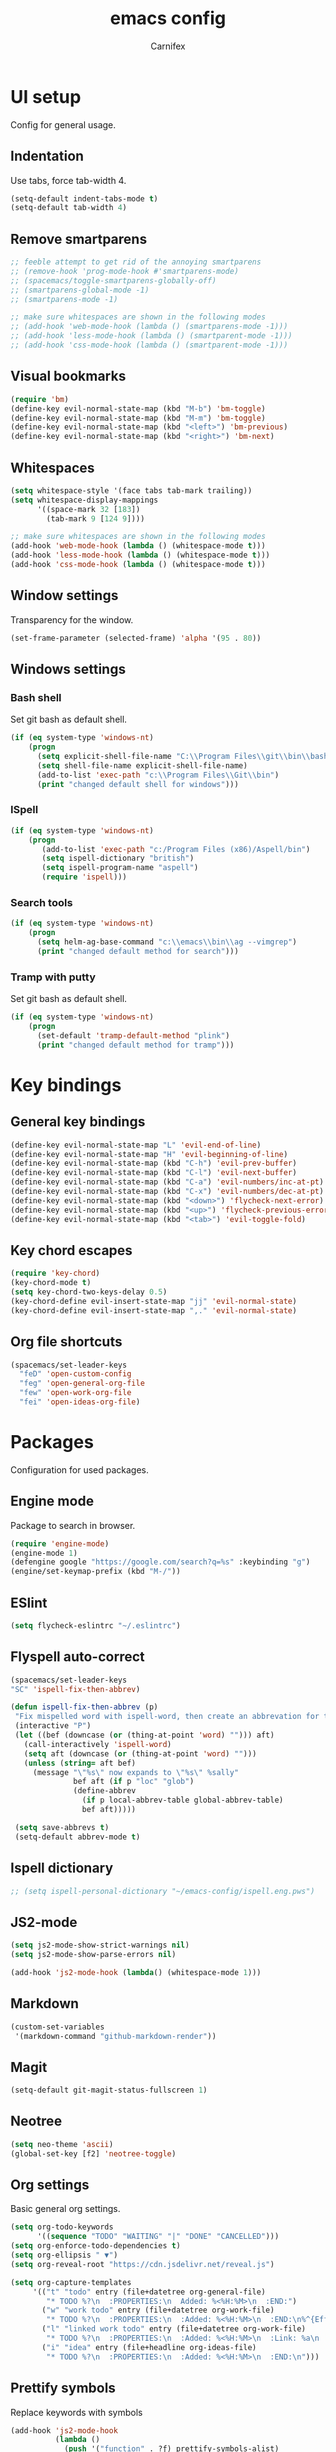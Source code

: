 #+TITLE: emacs config
#+AUTHOR: Carnifex
#+REVEAL_ROOT: http://cdn.jsdelivr.net/reveal.js/3.0.0/

* UI setup
 Config for general usage.
** Indentation
   Use tabs, force tab-width 4.
   #+BEGIN_SRC emacs-lisp
   (setq-default indent-tabs-mode t)
   (setq-default tab-width 4)
   #+END_SRC
** Remove smartparens
   #+BEGIN_SRC emacs-lisp
   ;; feeble attempt to get rid of the annoying smartparens
   ;; (remove-hook 'prog-mode-hook #'smartparens-mode)
   ;; (spacemacs/toggle-smartparens-globally-off)
   ;; (smartparens-global-mode -1)
   ;; (smartparens-mode -1)

   ;; make sure whitespaces are shown in the following modes
   ;; (add-hook 'web-mode-hook (lambda () (smartparens-mode -1)))
   ;; (add-hook 'less-mode-hook (lambda () (smartparent-mode -1)))
   ;; (add-hook 'css-mode-hook (lambda () (smartparent-mode -1)))
   #+END_SRC
** Visual bookmarks
   #+BEGIN_SRC emacs-lisp
   (require 'bm)
   (define-key evil-normal-state-map (kbd "M-b") 'bm-toggle)
   (define-key evil-normal-state-map (kbd "M-m") 'bm-toggle)
   (define-key evil-normal-state-map (kbd "<left>") 'bm-previous)
   (define-key evil-normal-state-map (kbd "<right>") 'bm-next)
   #+END_SRC
** Whitespaces
   #+BEGIN_SRC emacs-lisp
   (setq whitespace-style '(face tabs tab-mark trailing))
   (setq whitespace-display-mappings
		 '((space-mark 32 [183])
		   (tab-mark 9 [124 9])))

   ;; make sure whitespaces are shown in the following modes
   (add-hook 'web-mode-hook (lambda () (whitespace-mode t)))
   (add-hook 'less-mode-hook (lambda () (whitespace-mode t)))
   (add-hook 'css-mode-hook (lambda () (whitespace-mode t)))
   #+END_SRC
** Window settings
   Transparency for the window.
   #+BEGIN_SRC emacs-lisp
   (set-frame-parameter (selected-frame) 'alpha '(95 . 80))
   #+END_SRC
** Windows settings
*** Bash shell
	Set git bash as default shell.
	#+BEGIN_SRC emacs-lisp
	(if (eq system-type 'windows-nt)
	    (progn
		  (setq explicit-shell-file-name "C:\\Program Files\\git\\bin\\bash.exe")
		  (setq shell-file-name explicit-shell-file-name)
	      (add-to-list 'exec-path "c:\\Program Files\\Git\\bin")
		  (print "changed default shell for windows")))
	#+END_SRC
*** ISpell
	#+BEGIN_SRC emacs-lisp
	(if (eq system-type 'windows-nt)
	    (progn
           (add-to-list 'exec-path "c:/Program Files (x86)/Aspell/bin")
		   (setq ispell-dictionary "british")
		   (setq ispell-program-name "aspell")
		   (require 'ispell)))
	#+END_SRC
*** Search tools
	#+BEGIN_SRC emacs-lisp
	(if (eq system-type 'windows-nt)
	    (progn
	      (setq helm-ag-base-command "c:\\emacs\\bin\\ag --vimgrep")
		  (print "changed default method for search")))
	#+END_SRC
*** Tramp with putty
	Set git bash as default shell.
	#+BEGIN_SRC emacs-lisp
	(if (eq system-type 'windows-nt)
	    (progn
	      (set-default 'tramp-default-method "plink")
		  (print "changed default method for tramp")))
	#+END_SRC
* Key bindings
** General key bindings
  #+BEGIN_SRC emacs-lisp
  (define-key evil-normal-state-map "L" 'evil-end-of-line)
  (define-key evil-normal-state-map "H" 'evil-beginning-of-line)
  (define-key evil-normal-state-map (kbd "C-h") 'evil-prev-buffer)
  (define-key evil-normal-state-map (kbd "C-l") 'evil-next-buffer)
  (define-key evil-normal-state-map (kbd "C-a") 'evil-numbers/inc-at-pt)
  (define-key evil-normal-state-map (kbd "C-x") 'evil-numbers/dec-at-pt)
  (define-key evil-normal-state-map (kbd "<down>") 'flycheck-next-error)
  (define-key evil-normal-state-map (kbd "<up>") 'flycheck-previous-error)
  (define-key evil-normal-state-map (kbd "<tab>") 'evil-toggle-fold)
  #+END_SRC
** Key chord escapes
  #+BEGIN_SRC emacs-lisp
  (require 'key-chord)
  (key-chord-mode t)
  (setq key-chord-two-keys-delay 0.5)
  (key-chord-define evil-insert-state-map "jj" 'evil-normal-state)
  (key-chord-define evil-insert-state-map ",." 'evil-normal-state)
  #+END_SRC
** Org file shortcuts
  #+BEGIN_SRC emacs-lisp
  (spacemacs/set-leader-keys
	"feD" 'open-custom-config
	"feg" 'open-general-org-file
	"few" 'open-work-org-file
	"fei" 'open-ideas-org-file)
  #+END_SRC
* Packages
  Configuration for used packages.
** Engine mode
   Package to search in browser.
   #+BEGIN_SRC emacs-lisp
   (require 'engine-mode)
   (engine-mode 1)
   (defengine google "https://google.com/search?q=%s" :keybinding "g")
   (engine/set-keymap-prefix (kbd "M-/"))
   #+END_SRC
** ESlint
   #+BEGIN_SRC emacs-lisp
	 (setq flycheck-eslintrc "~/.eslintrc")
   #+END_SRC
** Flyspell auto-correct
   #+BEGIN_SRC emacs-lisp
   (spacemacs/set-leader-keys
   "SC" 'ispell-fix-then-abbrev)

   (defun ispell-fix-then-abbrev (p)
	"Fix mispelled word with ispell-word, then create an abbrevation for that."
	(interactive "P")
	(let ((bef (downcase (or (thing-at-point 'word) ""))) aft)
	  (call-interactively 'ispell-word)
	  (setq aft (downcase (or (thing-at-point 'word) "")))
	  (unless (string= aft bef)
		(message "\"%s\" now expands to \"%s\" %sally"
				 bef aft (if p "loc" "glob")
				 (define-abbrev
				   (if p local-abbrev-table global-abbrev-table)
				   bef aft)))))

	(setq save-abbrevs t)
	(setq-default abbrev-mode t)
   #+END_SRC
** Ispell dictionary
   #+BEGIN_SRC emacs-lisp
   ;; (setq ispell-personal-dictionary "~/emacs-config/ispell.eng.pws")
   #+END_SRC
** JS2-mode
   #+BEGIN_SRC emacs-lisp
	 (setq js2-mode-show-strict-warnings nil)
	 (setq js2-mode-show-parse-errors nil)

	 (add-hook 'js2-mode-hook (lambda() (whitespace-mode 1)))
   #+END_SRC
** Markdown
   #+BEGIN_SRC emacs-lisp
  (custom-set-variables
   '(markdown-command "github-markdown-render"))
   #+END_SRC
** Magit
   #+BEGIN_SRC emacs-lisp
   (setq-default git-magit-status-fullscreen 1)
   #+END_SRC
** Neotree
   #+BEGIN_SRC emacs-lisp
   (setq neo-theme 'ascii)
   (global-set-key [f2] 'neotree-toggle)
   #+END_SRC
** Org settings
   Basic general org settings.
   #+BEGIN_SRC emacs-lisp
   (setq org-todo-keywords
         '((sequence "TODO" "WAITING" "|" "DONE" "CANCELLED")))
   (setq org-enforce-todo-dependencies t)
   (setq org-ellipsis " ▼")
   (setq org-reveal-root "https://cdn.jsdelivr.net/reveal.js")

   (setq org-capture-templates
		'(("t" "todo" entry (file+datetree org-general-file)
		   "* TODO %?\n  :PROPERTIES:\n  Added: %<%H:%M>\n  :END:")
		  ("w" "work todo" entry (file+datetree org-work-file)
		   "* TODO %?\n  :PROPERTIES:\n  :Added: %<%H:%M>\n  :END:\n%^{Effort}p")
		  ("l" "linked work todo" entry (file+datetree org-work-file)
		   "* TODO %?\n  :PROPERTIES:\n  :Added: %<%H:%M>\n  :Link: %a\n  :END:\n%^{Effort}p")
		  ("i" "idea" entry (file+headline org-ideas-file)
		   "* TODO %?\n  :PROPERTIES:\n  :Added: %<%H:%M>\n  :END:\n")))
   #+END_SRC
** Prettify symbols
   Replace keywords with symbols
   #+BEGIN_SRC emacs-lisp
  (add-hook 'js2-mode-hook
			(lambda ()
			  (push '("function" . ?ƒ) prettify-symbols-alist)
			  (push '("this" . ?@) prettify-symbols-alist)
			  (push '("null" . ?∅) prettify-symbols-alist)
			  (push '("undefined" . ?∄) prettify-symbols-alist)
			  (push '("return" . ?⇐) prettify-symbols-alist)
			  (push '("=>" . ?⇒) prettify-symbols-alist)
			  (push '("prototype" . ?Ω) prettify-symbols-alist)))
			  ;; (remove-duplicates prettify-symbols-alist :test 'string=)))

  (global-prettify-symbols-mode 1)
   #+END_SRC
** Tramp settings
  #+BEGIN_SRC emacs-lisp
  (setq ssh-method "/ssh")
  (setq aws-url (concat ssh-method ":carnifex@54.191.68.180:"))
  (setq org-work-file (concat aws-url "/home/carnifex/org/work.org"))
  (setq org-general-file (concat aws-url "/home/carnifex/org/general.org"))
  (setq org-ideas-file (concat aws-url "/home/carnifex/org/ideas.org"))
  (defun open-custom-config ()
	(interactive)
	(find-file "~/emacs-config/emacs.config.org"))
  (defun open-general-org-file ()
	(interactive)
	(find-file org-general-file))
  (defun open-work-org-file ()
	(interactive)
	(find-file org-work-file))
  (defun open-ideas-org-file ()
	(interactive)
	(find-file org-ideas-file))
  #+END_SRC
